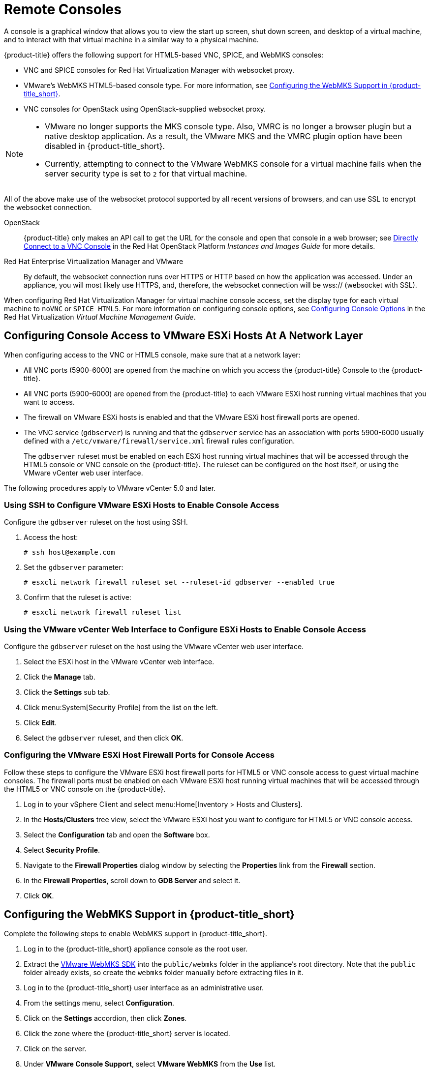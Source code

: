 [[_vnc_and_spice_consoles]]
= Remote Consoles

A console is a graphical window that allows you to view the start up screen, shut down screen, and desktop of a virtual machine, and to interact with that virtual machine in a similar way to a physical machine. 

{product-title} offers the following support for HTML5-based VNC, SPICE, and WebMKS consoles:

* VNC and SPICE consoles for Red Hat Virtualization Manager with websocket proxy.
* VMware's WebMKS HTML5-based console type. For more information, see <<Configuring the WebMKS Support in {product-title_short}>>.
* VNC consoles for OpenStack using OpenStack-supplied websocket proxy.

[NOTE]
====
* VMware no longer supports the MKS console type. Also, VMRC is no longer a browser plugin but a native desktop application. As a result, the VMware MKS and the VMRC plugin option have been disabled in {product-title_short}.

* Currently, attempting to connect to the VMware WebMKS console for a virtual machine fails when the server security type is set to `2` for that virtual machine.
====

All of the above make use of the websocket protocol supported by all recent versions of browsers, and can use SSL to encrypt the websocket connection.

OpenStack:: {product-title} only makes an API call to get the URL for the console and open that console in a web browser; see https://access.redhat.com/documentation/en/red-hat-openstack-platform/8/single/instances-and-images-guide/#connect_to_an_instance[Directly Connect to a VNC Console] in the Red Hat OpenStack Platform _Instances and Images Guide_ for more details.

Red Hat Enterprise Virtualization Manager and VMware:: By default, the websocket connection runs over HTTPS or HTTP based on how the application was accessed.
Under an appliance, you will most likely use HTTPS, and, therefore, the websocket connection will be wss:// (websocket with SSL).

When configuring Red Hat Virtualization Manager for virtual machine console access, set the display type for each virtual machine to `noVNC` or `SPICE HTML5`. 
ifdef::cfme[Support for the SPICE HTML5 console client is offered as a technology preview.]
For more information on configuring console options, see https://access.redhat.com/documentation/en/red-hat-virtualization/4.0/single/virtual-machine-management-guide#sect-Configuring_Console_Options[Configuring Console Options] in the Red Hat Virtualization _Virtual Machine Management Guide_.

[[configuring-console-access-to-vmware-esxi-hosts-at-a-network-layer]]
== Configuring Console Access to VMware ESXi Hosts At A Network Layer

When configuring access to the VNC or HTML5 console, make sure that at a network layer:

* All VNC ports (5900-6000) are opened from the machine on which you access the {product-title} Console to the {product-title}.
* All VNC ports (5900-6000) are opened from the {product-title} to each VMware ESXi host running virtual machines that you want to access.
* The firewall on VMware ESXi hosts is enabled and that the VMware ESXi host firewall ports are opened.
* The VNC service (`gdbserver`) is running and that the `gdbserver` service has an association with ports 5900-6000 usually defined with a `/etc/vmware/firewall/service.xml` firewall rules configuration.
+
The `gdbserver` ruleset must be enabled on each ESXi host running virtual machines that will be accessed through the HTML5 console or VNC console on the {product-title}. The ruleset can be configured on the host itself, or using the VMware vCenter web user interface.

The following procedures apply to VMware vCenter 5.0 and later.

[[using-ssh-to-configure-vmware-esxi-hosts-to-enable-console-access]]
=== Using SSH to Configure VMware ESXi Hosts to Enable Console Access

Configure the `gdbserver` ruleset on the host using SSH.

. Access the host:
+
----
# ssh host@example.com
----
. Set the `gdbserver` parameter:
+
----
# esxcli network firewall ruleset set --ruleset-id gdbserver --enabled true
----
. Confirm that the ruleset is active:
+
----
# esxcli network firewall ruleset list
----

[[using-the-vmware-vcenter-web-interface-to-configure-esxi-hosts-to-enable-console-access]]
=== Using the VMware vCenter Web Interface to Configure ESXi Hosts to Enable Console Access

Configure the `gdbserver` ruleset on the host using the VMware vCenter web user interface.

. Select the ESXi host in the VMware vCenter web interface.
. Click the *Manage* tab.
. Click the *Settings* sub tab.
. Click menu:System[Security Profile] from the list on the left.
. Click *Edit*.
. Select the `gdbserver` ruleset, and then click *OK*.

[[configuring-the-vmware-esxi-host-firewall-ports-for-console-access]]
=== Configuring the VMware ESXi Host Firewall Ports for Console Access

Follow these steps to configure the VMware ESXi host firewall ports for HTML5 or VNC console access to guest virtual machine consoles. The firewall ports must be enabled on each VMware ESXi host running virtual machines that will be accessed through the HTML5 or VNC console on the {product-title}.

. Log in to your vSphere Client and select menu:Home[Inventory > Hosts and Clusters].
. In the *Hosts/Clusters* tree view, select the VMware ESXi host you want to configure for HTML5 or VNC console access.
. Select the *Configuration* tab and open the *Software* box.
. Select *Security Profile*.
. Navigate to the *Firewall Properties* dialog window by selecting the *Properties* link from the *Firewall* section.
. In the *Firewall Properties*, scroll down to *GDB Server* and select it.
. Click *OK*.


[[configuring-the-webmks-support]]
== Configuring the WebMKS Support in {product-title_short}

Complete the following steps to enable WebMKS support in {product-title_short}.

. Log in to the {product-title_short} appliance console as the root user.
. Extract the link:https://www.vmware.com/support/developer/html-console/[VMware WebMKS SDK] into the `public/webmks` folder in the appliance's root directory. Note that the `public` folder already exists, so create the `webmks` folder manually before extracting files in it.
. Log in to the {product-title_short} user interface as an administrative user.
. From the settings menu, select *Configuration*.
. Click on the *Settings* accordion, then click *Zones*.
. Click the zone where the {product-title_short} server is located.
. Click on the server.
. Under *VMware Console Support*, select *VMware WebMKS* from the *Use* list.
. Click *Save*.

[[opening-a-console-for-a-virtual-machine]]
== Opening a Console for a Virtual Machine

Open a web-based VNC or SPICE console for a virtual machine.

. Navigate to menu:Compute[Infrastructure > Virtual Machines].
. Click on the virtual machine that you want to access.
. Click image:screen.png[] (*Access*) and select *VM Console* or *Web Console*.

The virtual machine console opens in a new tab in your browser.


